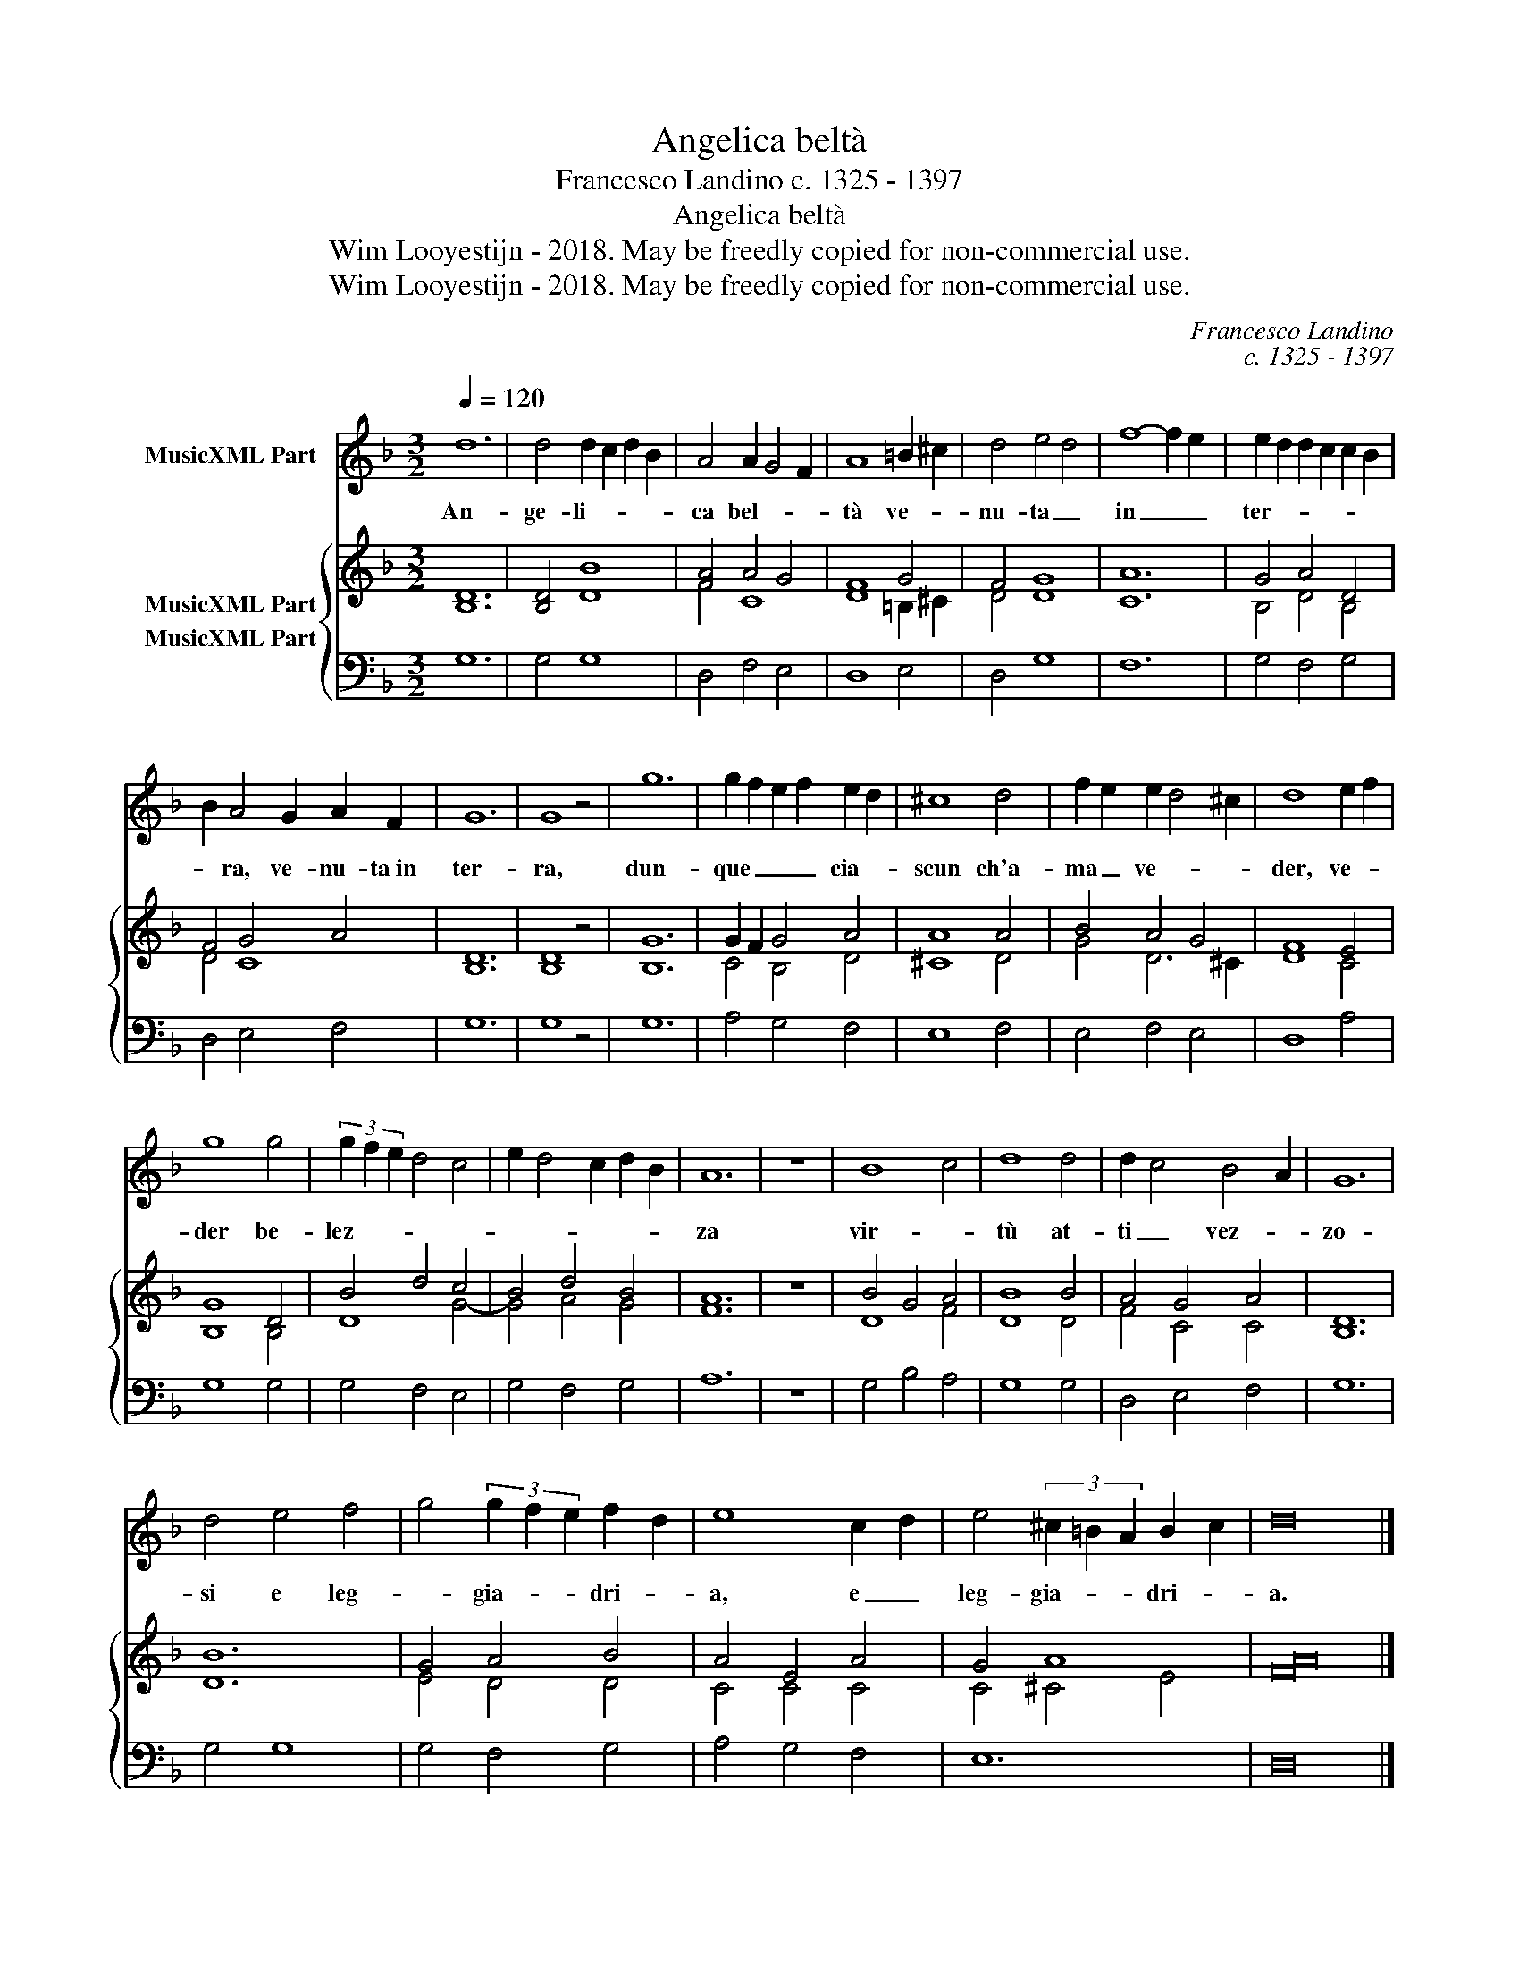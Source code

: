 X:1
T:Angelica beltà
T:Francesco Landino c. 1325 - 1397
T:Angelica beltà
T:Wim Looyestijn - 2018. May be freedly copied for non-commercial use.
T:Wim Looyestijn - 2018. May be freedly copied for non-commercial use.
C:Francesco Landino
C:c. 1325 - 1397
Z:Wim Looyestijn - 2018. May be freedly copied for non-commercial use.
%%score 1 { ( 2 3 ) 4 }
L:1/8
Q:1/4=120
M:3/2
K:F
V:1 treble nm="MusicXML Part"
V:2 treble nm="MusicXML Part"
V:3 treble 
V:4 bass nm="MusicXML Part"
V:1
 d12 | d4 d2 c2 d2 B2 | A4 A2 G4 F2 | A8 =B2 ^c2 | d4 e4 d4 | f8- f2 e2 | e2 d2 d2 c2 c2 B2 | %7
w: An-|ge- li- * * *|ca bel- * *|tà ve- *|nu- ta _|in _ _|ter- * * * * *|
 B2 A4 G2 A2 F2 | G12 | G8 z4 | g12 | g2 f2 e2 f2 e2 d2 | ^c8 d4 | f2 e2 e2 d4 ^c2 | d8 e2 f2 | %15
w: * ra, ve- nu- ta in|ter-|ra,|dun-|que _ _ _ cia- *|scun ch'a-|ma _ ve- * *|der, ve- *|
 g8 g4 | (3g2 f2 e2 d4 c4 | e2 d4 c2 d2 B2 | A12 | z12 | B8 c4 | d8 d4 | d2 c4 B4 A2 | G12 | %24
w: der be-|lez- * * * *||za||vir- *|tù at-|ti _ vez- *|zo-|
 d4 e4 f4 | g4 (3g2 f2 e2 f2 d2 | e8 c2 d2 | e4 (3^c2 =B2 A2 B2 c2 | d16 |] %29
w: si e leg-|* gia- * * dri- *|a, e _|leg- gia- * * dri- *|a.|
V:2
 [B,D]12 | [B,D]4 [DB]8 | [FA]4 A4 G4 | F8 G4 | F4 G8 | [CA]12 | G4 A4 D4 | F4 G4 A4 | [B,D]12 | %9
 [B,D]8 z4 | [B,G]12 | G2 F2 G4 A4 | A8 A4 | B4 A4 G4 | F8 E4 | G8 D4 | B4 d4 c4 | B4 d4 B4 | %18
 [FA]12 | z12 | B4 G4 A4 | B8 B4 | A4 G4 A4 | [B,D]12 | [DB]12 | G4 A4 B4 | A4 E4 A4 | G4 A8 | %28
 [FA]16 |] %29
V:3
 x12 | x12 | F4 C8 | D8 =B,2 ^C2 | D4 D8 | x12 | B,4 D4 B,4 | D4 C8 | x12 | x12 | x12 | C4 B,4 D4 | %12
 ^C8 D4 | G4 D6 ^C2 | D8 C4 | B,8 B,4 | D8 G4- | G4 A4 G4 | x12 | x12 | D8 F4 | D8 D4 | F4 C4 C4 | %23
 x12 | x12 | E4 D4 D4 | C4 C4 C4 | C4 ^C4 E4 | x16 |] %29
V:4
 G,12 | G,4 G,8 | D,4 F,4 E,4 | D,8 E,4 | D,4 G,8 | F,12 | G,4 F,4 G,4 | D,4 E,4 F,4 | G,12 | %9
 G,8 z4 | G,12 | A,4 G,4 F,4 | E,8 F,4 | E,4 F,4 E,4 | D,8 A,4 | G,8 G,4 | G,4 F,4 E,4 | %17
 G,4 F,4 G,4 | A,12 | z12 | G,4 B,4 A,4 | G,8 G,4 | D,4 E,4 F,4 | G,12 | G,4 G,8 | G,4 F,4 G,4 | %26
 A,4 G,4 F,4 | E,12 | D,16 |] %29

